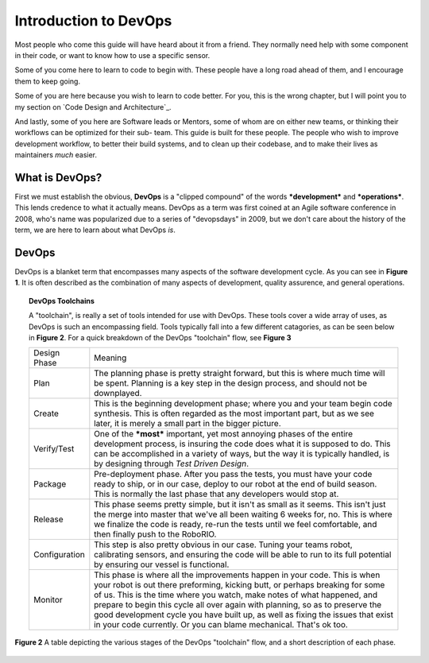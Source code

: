 ======================
Introduction to DevOps
======================

Most people who come this guide will have heard about it from a friend. They
normally need help with some component in their code, or want to know how to use
a specific sensor.

Some of you come here to learn to code to begin with. These people have a long
road ahead of them, and I encourage them to keep going.

Some of you are here because you wish to learn to code better. For you, this is
the wrong chapter, but I will point you to my section on `Code Design and Architecture`_.

And lastly, some of you here are Software leads or Mentors, some of whom are on
either new teams, or thinking their workflows can be optimized for their sub-
team.
This guide is built for these people. The people who wish to improve
development workflow, to better their build systems, and to clean up their codebase,
and to make their lives as maintainers *much* easier.

What is DevOps?
---------------

First we must establish the obvious, **DevOps** is a "clipped compound" of the
words ***development*** and ***operations***. This lends credence to what it
actually means. DevOps as a term was first coined at an Agile software conference
in 2008, who's name was popularized due to a series of "devopsdays" in 2009,
but we don't care about the history of the term, we are here to learn about what
DevOps *is*.


DevOps
------
DevOps is a blanket term that encompasses many aspects of the software development cycle.
As you can see in **Figure 1**. It is often described as the combination of many aspects of
development, quality assurence, and general operations.

.. figure:: ../devops/media/Devops.png
    :width: 320px
    :align: center
    :alt: Binary Image
    :figclass: align-center

        **Figure 1**

        A Venn Diagram showing the crossing between *development*, *QA*, and *Operations*,
        as "DevOps".

        Image by `Rajiv.Pant <https://commons.wikimedia.org/w/index.php?title=User:Rajiv.Pant&action=edit&redlink=1>`_,
        derieved from `Wylve <https://commons.wikimedia.org/wiki/User:Wylve>`_ /
        `CC BY 3.0 <http://creativecommons.org/licenses/by/3.0>`_

.. topic:: DevOps Toolchains

    A "toolchain", is really a set of tools intended for use with DevOps. These
    tools cover a wide array of uses, as DevOps is such an encompassing field.
    Tools typically fall into a few different catagories, as can be seen below in
    **Figure 2**. For a quick breakdown of the DevOps "toolchain" flow, see **Figure 3**

    +---------------+---------------------------------------------------------------------------------------------------------------------------------------------------------------------------------------------------------------------------------------------------------------------------------------------------------------------------------------------------------------------------------------------------------------------------------------------------------------------------+
    | Design Phase  | Meaning                                                                                                                                                                                                                                                                                                                                                                                                                                                                   |
    +---------------+---------------------------------------------------------------------------------------------------------------------------------------------------------------------------------------------------------------------------------------------------------------------------------------------------------------------------------------------------------------------------------------------------------------------------------------------------------------------------+
    | Plan          | The planning phase is  pretty straight forward, but this is where much time will be spent. Planning is a key step in the design process, and should not be downplayed.                                                                                                                                                                                                                                                                                                    |
    +---------------+---------------------------------------------------------------------------------------------------------------------------------------------------------------------------------------------------------------------------------------------------------------------------------------------------------------------------------------------------------------------------------------------------------------------------------------------------------------------------+
    | Create        | This is the beginning development phase; where you and your team begin code synthesis. This is often regarded as the most important part, but as we see later, it is merely a small part in the bigger picture.                                                                                                                                                                                                                                                           |
    +---------------+---------------------------------------------------------------------------------------------------------------------------------------------------------------------------------------------------------------------------------------------------------------------------------------------------------------------------------------------------------------------------------------------------------------------------------------------------------------------------+
    | Verify/Test   | One of the ***most*** important, yet most annoying phases of the entire development process, is insuring the code does what it is supposed to do. This can be accomplished in a variety of ways, but the way it is typically handled, is by designing through `Test Driven Design`.                                                                                                                                                                                       |
    +---------------+---------------------------------------------------------------------------------------------------------------------------------------------------------------------------------------------------------------------------------------------------------------------------------------------------------------------------------------------------------------------------------------------------------------------------------------------------------------------------+
    | Package       | Pre-deployment phase. After you pass the tests, you must have your code ready to ship, or in our case, deploy to our robot at the end of build season. This is normally the last phase that any developers would stop at.                                                                                                                                                                                                                                                 |
    +---------------+---------------------------------------------------------------------------------------------------------------------------------------------------------------------------------------------------------------------------------------------------------------------------------------------------------------------------------------------------------------------------------------------------------------------------------------------------------------------------+
    | Release       | This phase seems pretty simple, but it isn't as small as it seems. This isn't just the merge into master that we've all been waiting 6 weeks for, no. This is where we finalize the code is ready, re-run the tests until we feel comfortable, and then finally push to the RoboRIO.                                                                                                                                                                                      |
    +---------------+---------------------------------------------------------------------------------------------------------------------------------------------------------------------------------------------------------------------------------------------------------------------------------------------------------------------------------------------------------------------------------------------------------------------------------------------------------------------------+
    | Configuration | This step is also pretty obvious in our case. Tuning your teams robot, calibrating sensors, and ensuring the code will be able to run to its full potential by ensuring our vessel is functional.                                                                                                                                                                                                                                                                         |
    +---------------+---------------------------------------------------------------------------------------------------------------------------------------------------------------------------------------------------------------------------------------------------------------------------------------------------------------------------------------------------------------------------------------------------------------------------------------------------------------------------+
    | Monitor       | This phase is where all the improvements happen in your code. This is when your robot is out there preforming, kicking butt, or perhaps breaking for some of us. This is the time where you watch, make notes of what happened, and prepare to begin this cycle all over again with planning, so as to preserve the good development cycle you have built up, as well as fixing the issues that exist in your code currently. Or you can blame mechanical. That's ok too. |
    +---------------+---------------------------------------------------------------------------------------------------------------------------------------------------------------------------------------------------------------------------------------------------------------------------------------------------------------------------------------------------------------------------------------------------------------------------------------------------------------------------+

**Figure 2**
A table depicting the various stages of the DevOps "toolchain" flow, and a short
description of each phase.

.. figure:: ../devops/media/Devops-toolchain.png
    :width: 320px
    :align: center
    :alt: Binary Image
    :figclass: align-center

        **Figure 3**

        Illustration showing the stages in a DevOps "toolchain", which we will touch on later.

        Image by `Kharnagy <https://commons.wikimedia.org/w/index.php?title=User:Kharnagy&action=edit&redlink=1>`_ /
        `CC BY-SA 4.0 <http://creativecommons.org/licenses/by-sa/4.0>`_
